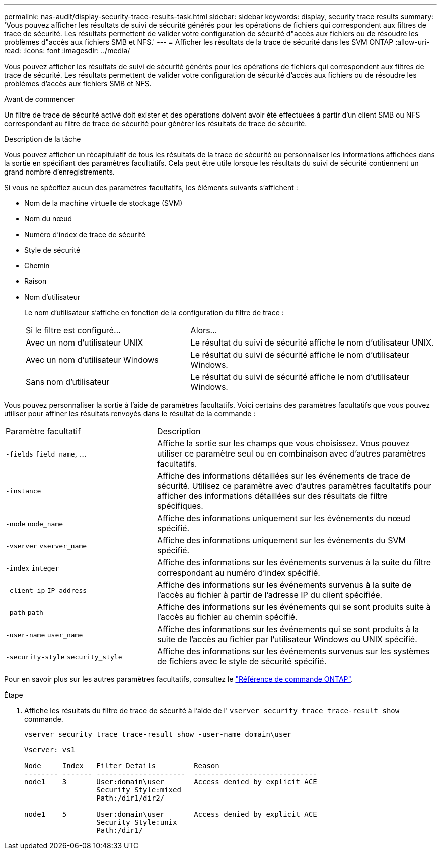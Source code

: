 ---
permalink: nas-audit/display-security-trace-results-task.html 
sidebar: sidebar 
keywords: display, security trace results 
summary: 'Vous pouvez afficher les résultats de suivi de sécurité générés pour les opérations de fichiers qui correspondent aux filtres de trace de sécurité. Les résultats permettent de valider votre configuration de sécurité d"accès aux fichiers ou de résoudre les problèmes d"accès aux fichiers SMB et NFS.' 
---
= Afficher les résultats de la trace de sécurité dans les SVM ONTAP
:allow-uri-read: 
:icons: font
:imagesdir: ../media/


[role="lead"]
Vous pouvez afficher les résultats de suivi de sécurité générés pour les opérations de fichiers qui correspondent aux filtres de trace de sécurité. Les résultats permettent de valider votre configuration de sécurité d'accès aux fichiers ou de résoudre les problèmes d'accès aux fichiers SMB et NFS.

.Avant de commencer
Un filtre de trace de sécurité activé doit exister et des opérations doivent avoir été effectuées à partir d'un client SMB ou NFS correspondant au filtre de trace de sécurité pour générer les résultats de trace de sécurité.

.Description de la tâche
Vous pouvez afficher un récapitulatif de tous les résultats de la trace de sécurité ou personnaliser les informations affichées dans la sortie en spécifiant des paramètres facultatifs. Cela peut être utile lorsque les résultats du suivi de sécurité contiennent un grand nombre d'enregistrements.

Si vous ne spécifiez aucun des paramètres facultatifs, les éléments suivants s'affichent :

* Nom de la machine virtuelle de stockage (SVM)
* Nom du nœud
* Numéro d'index de trace de sécurité
* Style de sécurité
* Chemin
* Raison
* Nom d'utilisateur
+
Le nom d'utilisateur s'affiche en fonction de la configuration du filtre de trace :

+
[cols="40,60"]
|===


| Si le filtre est configuré... | Alors... 


 a| 
Avec un nom d'utilisateur UNIX
 a| 
Le résultat du suivi de sécurité affiche le nom d'utilisateur UNIX.



 a| 
Avec un nom d'utilisateur Windows
 a| 
Le résultat du suivi de sécurité affiche le nom d'utilisateur Windows.



 a| 
Sans nom d'utilisateur
 a| 
Le résultat du suivi de sécurité affiche le nom d'utilisateur Windows.

|===


Vous pouvez personnaliser la sortie à l'aide de paramètres facultatifs. Voici certains des paramètres facultatifs que vous pouvez utiliser pour affiner les résultats renvoyés dans le résultat de la commande :

[cols="35,65"]
|===


| Paramètre facultatif | Description 


 a| 
`-fields` `field_name`, ...
 a| 
Affiche la sortie sur les champs que vous choisissez. Vous pouvez utiliser ce paramètre seul ou en combinaison avec d'autres paramètres facultatifs.



 a| 
`-instance`
 a| 
Affiche des informations détaillées sur les événements de trace de sécurité. Utilisez ce paramètre avec d'autres paramètres facultatifs pour afficher des informations détaillées sur des résultats de filtre spécifiques.



 a| 
`-node` `node_name`
 a| 
Affiche des informations uniquement sur les événements du nœud spécifié.



 a| 
`-vserver` `vserver_name`
 a| 
Affiche des informations uniquement sur les événements du SVM spécifié.



 a| 
`-index` `integer`
 a| 
Affiche des informations sur les événements survenus à la suite du filtre correspondant au numéro d'index spécifié.



 a| 
`-client-ip` `IP_address`
 a| 
Affiche des informations sur les événements survenus à la suite de l'accès au fichier à partir de l'adresse IP du client spécifiée.



 a| 
`-path` `path`
 a| 
Affiche des informations sur les événements qui se sont produits suite à l'accès au fichier au chemin spécifié.



 a| 
`-user-name` `user_name`
 a| 
Affiche des informations sur les événements qui se sont produits à la suite de l'accès au fichier par l'utilisateur Windows ou UNIX spécifié.



 a| 
`-security-style` `security_style`
 a| 
Affiche des informations sur les événements survenus sur les systèmes de fichiers avec le style de sécurité spécifié.

|===
Pour en savoir plus sur les autres paramètres facultatifs, consultez le link:https://docs.netapp.com/us-en/ontap-cli/["Référence de commande ONTAP"^].

.Étape
. Affiche les résultats du filtre de trace de sécurité à l'aide de l' `vserver security trace trace-result show` commande.
+
`vserver security trace trace-result show -user-name domain\user`

+
[listing]
----
Vserver: vs1

Node     Index   Filter Details         Reason
-------- ------- ---------------------  -----------------------------
node1    3       User:domain\user       Access denied by explicit ACE
                 Security Style:mixed
                 Path:/dir1/dir2/

node1    5       User:domain\user       Access denied by explicit ACE
                 Security Style:unix
                 Path:/dir1/
----

